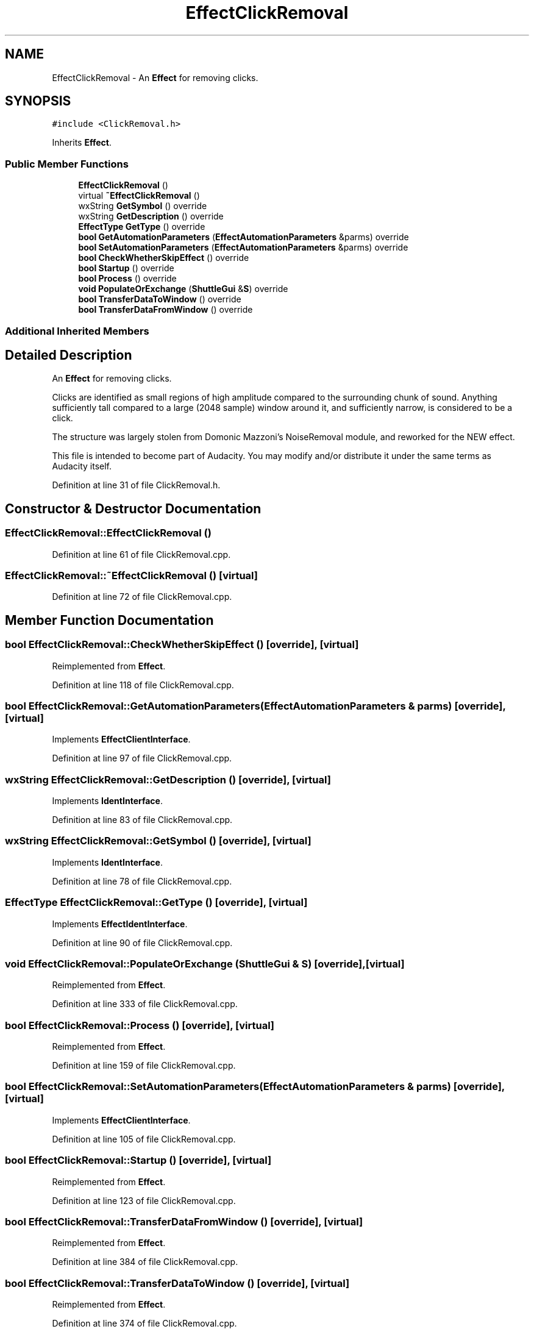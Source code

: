 .TH "EffectClickRemoval" 3 "Thu Apr 28 2016" "Audacity" \" -*- nroff -*-
.ad l
.nh
.SH NAME
EffectClickRemoval \- An \fBEffect\fP for removing clicks\&.  

.SH SYNOPSIS
.br
.PP
.PP
\fC#include <ClickRemoval\&.h>\fP
.PP
Inherits \fBEffect\fP\&.
.SS "Public Member Functions"

.in +1c
.ti -1c
.RI "\fBEffectClickRemoval\fP ()"
.br
.ti -1c
.RI "virtual \fB~EffectClickRemoval\fP ()"
.br
.ti -1c
.RI "wxString \fBGetSymbol\fP () override"
.br
.ti -1c
.RI "wxString \fBGetDescription\fP () override"
.br
.ti -1c
.RI "\fBEffectType\fP \fBGetType\fP () override"
.br
.ti -1c
.RI "\fBbool\fP \fBGetAutomationParameters\fP (\fBEffectAutomationParameters\fP &parms) override"
.br
.ti -1c
.RI "\fBbool\fP \fBSetAutomationParameters\fP (\fBEffectAutomationParameters\fP &parms) override"
.br
.ti -1c
.RI "\fBbool\fP \fBCheckWhetherSkipEffect\fP () override"
.br
.ti -1c
.RI "\fBbool\fP \fBStartup\fP () override"
.br
.ti -1c
.RI "\fBbool\fP \fBProcess\fP () override"
.br
.ti -1c
.RI "\fBvoid\fP \fBPopulateOrExchange\fP (\fBShuttleGui\fP &\fBS\fP) override"
.br
.ti -1c
.RI "\fBbool\fP \fBTransferDataToWindow\fP () override"
.br
.ti -1c
.RI "\fBbool\fP \fBTransferDataFromWindow\fP () override"
.br
.in -1c
.SS "Additional Inherited Members"
.SH "Detailed Description"
.PP 
An \fBEffect\fP for removing clicks\&. 

Clicks are identified as small regions of high amplitude compared to the surrounding chunk of sound\&. Anything sufficiently tall compared to a large (2048 sample) window around it, and sufficiently narrow, is considered to be a click\&.
.PP
The structure was largely stolen from Domonic Mazzoni's NoiseRemoval module, and reworked for the NEW effect\&.
.PP
This file is intended to become part of Audacity\&. You may modify and/or distribute it under the same terms as Audacity itself\&. 
.PP
Definition at line 31 of file ClickRemoval\&.h\&.
.SH "Constructor & Destructor Documentation"
.PP 
.SS "EffectClickRemoval::EffectClickRemoval ()"

.PP
Definition at line 61 of file ClickRemoval\&.cpp\&.
.SS "EffectClickRemoval::~EffectClickRemoval ()\fC [virtual]\fP"

.PP
Definition at line 72 of file ClickRemoval\&.cpp\&.
.SH "Member Function Documentation"
.PP 
.SS "\fBbool\fP EffectClickRemoval::CheckWhetherSkipEffect ()\fC [override]\fP, \fC [virtual]\fP"

.PP
Reimplemented from \fBEffect\fP\&.
.PP
Definition at line 118 of file ClickRemoval\&.cpp\&.
.SS "\fBbool\fP EffectClickRemoval::GetAutomationParameters (\fBEffectAutomationParameters\fP & parms)\fC [override]\fP, \fC [virtual]\fP"

.PP
Implements \fBEffectClientInterface\fP\&.
.PP
Definition at line 97 of file ClickRemoval\&.cpp\&.
.SS "wxString EffectClickRemoval::GetDescription ()\fC [override]\fP, \fC [virtual]\fP"

.PP
Implements \fBIdentInterface\fP\&.
.PP
Definition at line 83 of file ClickRemoval\&.cpp\&.
.SS "wxString EffectClickRemoval::GetSymbol ()\fC [override]\fP, \fC [virtual]\fP"

.PP
Implements \fBIdentInterface\fP\&.
.PP
Definition at line 78 of file ClickRemoval\&.cpp\&.
.SS "\fBEffectType\fP EffectClickRemoval::GetType ()\fC [override]\fP, \fC [virtual]\fP"

.PP
Implements \fBEffectIdentInterface\fP\&.
.PP
Definition at line 90 of file ClickRemoval\&.cpp\&.
.SS "\fBvoid\fP EffectClickRemoval::PopulateOrExchange (\fBShuttleGui\fP & S)\fC [override]\fP, \fC [virtual]\fP"

.PP
Reimplemented from \fBEffect\fP\&.
.PP
Definition at line 333 of file ClickRemoval\&.cpp\&.
.SS "\fBbool\fP EffectClickRemoval::Process ()\fC [override]\fP, \fC [virtual]\fP"

.PP
Reimplemented from \fBEffect\fP\&.
.PP
Definition at line 159 of file ClickRemoval\&.cpp\&.
.SS "\fBbool\fP EffectClickRemoval::SetAutomationParameters (\fBEffectAutomationParameters\fP & parms)\fC [override]\fP, \fC [virtual]\fP"

.PP
Implements \fBEffectClientInterface\fP\&.
.PP
Definition at line 105 of file ClickRemoval\&.cpp\&.
.SS "\fBbool\fP EffectClickRemoval::Startup ()\fC [override]\fP, \fC [virtual]\fP"

.PP
Reimplemented from \fBEffect\fP\&.
.PP
Definition at line 123 of file ClickRemoval\&.cpp\&.
.SS "\fBbool\fP EffectClickRemoval::TransferDataFromWindow ()\fC [override]\fP, \fC [virtual]\fP"

.PP
Reimplemented from \fBEffect\fP\&.
.PP
Definition at line 384 of file ClickRemoval\&.cpp\&.
.SS "\fBbool\fP EffectClickRemoval::TransferDataToWindow ()\fC [override]\fP, \fC [virtual]\fP"

.PP
Reimplemented from \fBEffect\fP\&.
.PP
Definition at line 374 of file ClickRemoval\&.cpp\&.

.SH "Author"
.PP 
Generated automatically by Doxygen for Audacity from the source code\&.
